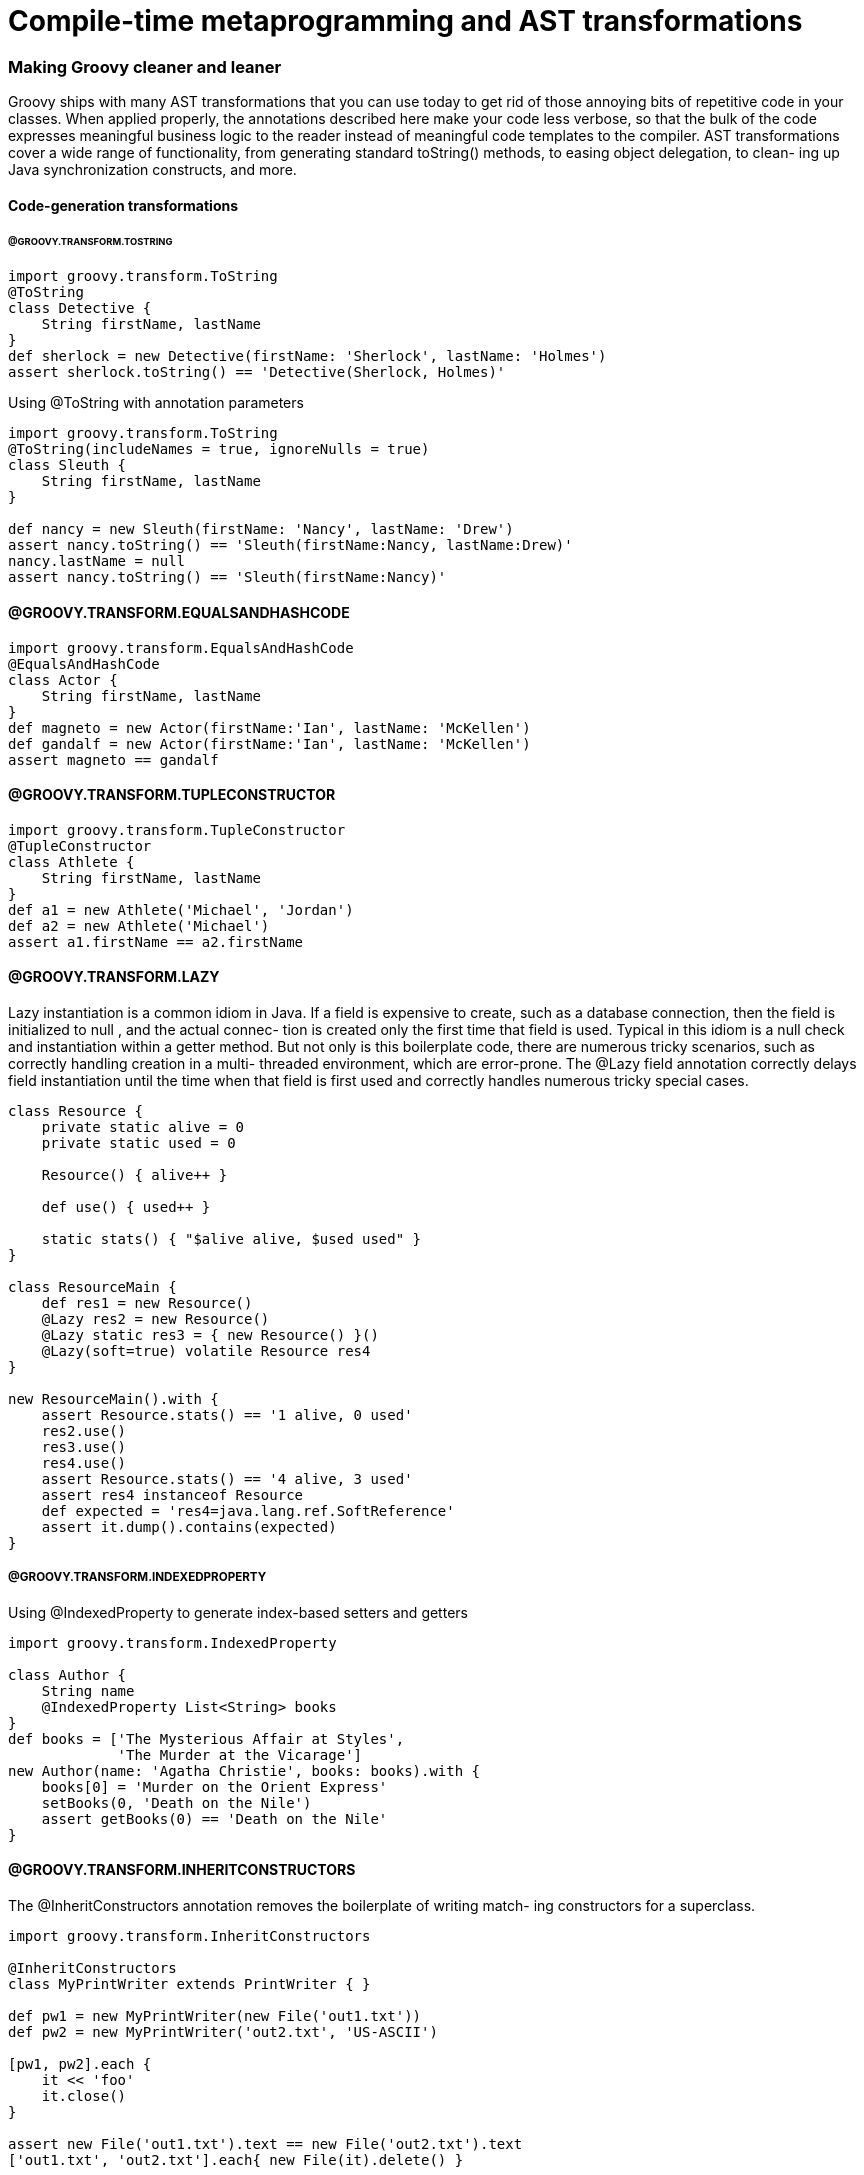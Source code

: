 = Compile-time metaprogramming and AST transformations


=== Making Groovy cleaner and leaner

Groovy ships with many AST transformations that you can use today to get rid of
those annoying bits of repetitive code in your classes. When applied properly, the
annotations described here make your code less verbose, so that the bulk of the
code expresses meaningful business logic to the reader instead of meaningful code
templates to the compiler. AST transformations cover a wide range of functionality,
from generating standard toString() methods, to easing object delegation, to clean-
ing up Java synchronization constructs, and more.

==== Code-generation transformations

====== @GROOVY.TRANSFORM.TOSTRING

[source,groovy]
----
import groovy.transform.ToString
@ToString
class Detective {
    String firstName, lastName
}
def sherlock = new Detective(firstName: 'Sherlock', lastName: 'Holmes')
assert sherlock.toString() == 'Detective(Sherlock, Holmes)'
----

[source,groovy]
.Using @ToString with annotation parameters
----
import groovy.transform.ToString
@ToString(includeNames = true, ignoreNulls = true)
class Sleuth {
    String firstName, lastName
}

def nancy = new Sleuth(firstName: 'Nancy', lastName: 'Drew')
assert nancy.toString() == 'Sleuth(firstName:Nancy, lastName:Drew)'
nancy.lastName = null
assert nancy.toString() == 'Sleuth(firstName:Nancy)'
----

==== @GROOVY.TRANSFORM.EQUALSANDHASHCODE

[source,groovy]
----
import groovy.transform.EqualsAndHashCode
@EqualsAndHashCode
class Actor {
    String firstName, lastName
}
def magneto = new Actor(firstName:'Ian', lastName: 'McKellen')
def gandalf = new Actor(firstName:'Ian', lastName: 'McKellen')
assert magneto == gandalf
----


==== @GROOVY.TRANSFORM.TUPLECONSTRUCTOR

[source,groovy]
----
import groovy.transform.TupleConstructor
@TupleConstructor
class Athlete {
    String firstName, lastName
}
def a1 = new Athlete('Michael', 'Jordan')
def a2 = new Athlete('Michael')
assert a1.firstName == a2.firstName
----

==== @GROOVY.TRANSFORM.LAZY

Lazy instantiation is a common idiom in Java. If a field is expensive to create, such as
a database connection, then the field is initialized to null , and the actual connec-
tion is created only the first time that field is used. Typical in this idiom is a null
check and instantiation within a getter method. But not only is this boilerplate code,
there are numerous tricky scenarios, such as correctly handling creation in a multi-
threaded environment, which are error-prone. The @Lazy field annotation correctly
delays field instantiation until the time when that field is first used and correctly handles numerous tricky special cases.

[source,groovy]
----
class Resource {
    private static alive = 0
    private static used = 0

    Resource() { alive++ }

    def use() { used++ }

    static stats() { "$alive alive, $used used" }
}

class ResourceMain {
    def res1 = new Resource()
    @Lazy res2 = new Resource()
    @Lazy static res3 = { new Resource() }()
    @Lazy(soft=true) volatile Resource res4
}

new ResourceMain().with {
    assert Resource.stats() == '1 alive, 0 used'
    res2.use()
    res3.use()
    res4.use()
    assert Resource.stats() == '4 alive, 3 used'
    assert res4 instanceof Resource
    def expected = 'res4=java.lang.ref.SoftReference'
    assert it.dump().contains(expected)
}
----


===== @GROOVY.TRANSFORM.INDEXEDPROPERTY

[source,groovy]
.Using @IndexedProperty to generate index-based setters and getters
----
import groovy.transform.IndexedProperty

class Author {
    String name
    @IndexedProperty List<String> books
}
def books = ['The Mysterious Affair at Styles',
             'The Murder at the Vicarage']
new Author(name: 'Agatha Christie', books: books).with {
    books[0] = 'Murder on the Orient Express'
    setBooks(0, 'Death on the Nile')
    assert getBooks(0) == 'Death on the Nile'
}
----


==== @GROOVY.TRANSFORM.INHERITCONSTRUCTORS

The @InheritConstructors annotation removes the boilerplate of writing match-
ing constructors for a superclass.

[source,groovy]
----
import groovy.transform.InheritConstructors

@InheritConstructors
class MyPrintWriter extends PrintWriter { }

def pw1 = new MyPrintWriter(new File('out1.txt'))
def pw2 = new MyPrintWriter('out2.txt', 'US-ASCII')

[pw1, pw2].each {
    it << 'foo'
    it.close()
}

assert new File('out1.txt').text == new File('out2.txt').text
['out1.txt', 'out2.txt'].each{ new File(it).delete() }
----

==== @GROOVY.TRANSFORM.SORTABLE

[source,groovy]
.Using @Sortable to generate Comparable / Comparator methods
----
import groovy.transform.Sortable
@Sortable(includes = 'last,initial')
class Politician {
    String first
    Character initial
    String last
    String initials() { first[0] + initial + last[0] }
}
def politicians = [
        new Politician(first: 'Margaret', initial: 'H', last: 'Thatcher'),
        new Politician(first: 'George', initial: 'W', last: 'Bush')
]
def sorted = politicians.toSorted()
assert sorted*.initials() == ['GWB', 'MHT']
def byInitial = Politician.comparatorByInitial()
sorted = politicians.toSorted(byInitial)
assert sorted*.initials() == ['MHT', 'GWB']
----

==== @GROOVY.TRANSFORM.BUILDER

[source,groovy]
----
import groovy.transform.builder.Builder
@Builder
class Chemist {
    String first
    String last
    int born
}

def builder = Chemist.builder()
def c = builder.first("Marie").last("Curie").born(1867).build()
assert c.first == "Marie"
assert c.last == "Curie"
assert c.born == 1867
----


.Built-in @Builder strategies
|===
|Strategy |Description

|DefaultStrategy |Creates a nested helper class for instance creation. Each method in the helper class returns the helper until finally a build() method is called, which returns a created instance.
|SimpleStrategy |Creates chainable setters, where each setter returns the object itself after updating the appropriate property.
|ExternalStrategy |Allows you to annotate an explicit builder class while leaving some builder class being built untouched. This is appropriate when you want to create a builder for a class you don’t have control over such as from a library or another team in your organization.
|InitializerStrategy |Creates a nested helper class for instance creation that when used
with `@CompileStatic` allows type-safe object creation. Compatible
with `@Immutable` .
|===


==== Class design and design pattern annotations

===== @GROOVY.TRANSFORM.CANONICAL

[source,groovy]
----
import groovy.transform.Canonical
@Canonical
class Inventor {
    String firstName, lastName
}
def i1 = new Inventor('Thomas', 'Edison')
def i2 = new Inventor('Thomas')
assert i1 != i2
assert i1.firstName == i2.firstName
assert i1.toString() == 'Inventor(Thomas, Edison)'
----

===== @GROOVY.TRANSFORM.IMMUTABLE

[source,groovy]
----
import groovy.transform.Immutable
import static groovy.test.GroovyAssert.shouldFail
@Immutable
class Genius {
    String firstName, lastName
}

def g1 = new Genius(firstName: 'Albert', lastName: "Einstein")
assert g1.toString() == 'Genius(Albert, Einstein)'

def g2 = new Genius('Leonardo', "da Vinci")
assert g2.firstName == 'Leonardo'
assert g1 != g2
shouldFail(ReadOnlyPropertyException) {
    g2.lastName = 'DiCaprio'
}
----

===== @GROOVY.LANG.DELEGATE

[source,groovy]
----
class NoisySet extends HashSet {
    @Override
    boolean add(item) {
        println "adding $item"
        super.add(item)
    }
    @Override
    boolean addAll(Collection items) {
        items.each { println "adding $it" }
        super.addAll(items)
    }
}

class NoisySet implements Set {
    private Set delegate = new HashSet()

    @Override
    boolean add(item) {
        println "adding $item"
        delegate.add(item)
    }

    @Override
    boolean addAll(Collection items) {
        items.each { println "adding $it" }
        delegate.addAll(items)
    }
    @Override
    boolean isEmpty() {
        return delegate.isEmpty()
    }
    @Override
    boolean contains(Object o) {
        return delegate.contains(o)
    }
// ... ditto for size, iterator, toArray, remove,
// containsAll, retainAll, removeAll, clear ...

}

class NoisySet {
    @Delegate
    Set delegate = new HashSet()
    @Override
    boolean add(item) {
        println "adding $item"
        delegate.add(item)
    }
    @Override
    boolean addAll(Collection items) {
        items.each { println "adding $it" }
        delegate.addAll(items)
    }
}

Set ns = new NoisySet()
ns.add(1)
ns.addAll([2, 3])
assert ns.size() == 3
----

===== @GROOVY.LANG.SINGLETON

[source,groovy]
----
class Zeus {
    static final Zeus instance = new Zeus()
    private Zeus() { }
}
assert Zeus.instance
----

[source,groovy]
.using @Singlton
----
import static groovy.test.GroovyAssert.shouldFail
@Singleton class Zeus { }
assert Zeus.instance
def ex = shouldFail(RuntimeException) { new Zeus() }
assert ex.message ==
        "Can't instantiate singleton Zeus. Use Zeus.instance"
----

===== @GROOVY.TRANSFORM.MEMOIZED

[source,groovy]
----
import groovy.transform.Memoized

class Calc {
    def log = []

    @Memoized
    int sum(int a, int b) {
        log << "$a+$b"
        a + b
    }
}

new Calc().with {
    assert sum(3, 4) == 7
    assert sum(4, 4) == 8
    assert sum(3, 4) == 7
    assert log.join(' ') == '3+4 4+4'
}
----

===== @GROOVY.TRANSFORM.TAILRECURSIVE

[source,groovy]
----
class ListUtil {
    static List reverse(List list) {
        if (list.isEmpty()) list
        else reverse(list.tail()) + list.head()
    }
}
assert ListUtil.reverse(['a', 'b', 'c']) == ['c', 'b','a']
----

[source,groovy]
----
import groovy.transform.TailRecursive
class ListUtil {
    static reverse(List list) {
        doReverse(list, [])
    }
    @TailRecursive
    private static doReverse(List todo, List done) {
        if (todo.isEmpty()) done
        else doReverse(todo.tail(), [todo.head()] + done)
    }
}
assert ListUtil.reverse(['a', 'b', 'c']) == ['c', 'b', 'a']
----


NOTE: The `Closure.trampoline()` method This method
      wraps the closure into a TrampolineClosure , which,
      instead of doing a recursive call to the closure, returns a new closure, which is called during the next
      step of the computation. This turns a recursive execution into a sequential
      one, thus helping avoiding the stack overflow, albeit at some performance cost.


==== Logging improvements

[source,groovy]
.Using @Log to inject a Logger object into an object
----
import groovy.util.logging.Log

@Log
class Database {
    def search() {
        log.fine(runLongDatabaseQuery())
    }

    def runLongDatabaseQuery() {
        println 'Calling database'
        /* ... */
        return 'query result'
    }
}

new Database().search()
----



.Five @Log annotations
|===
|Name |Description
|@Log |Injects a static final java.util.logging.Logger into your class and initializes it
using Logger.getLogger(class.name) .
|@Commons |Injects an Apache Commons logger as a static final
org.apache.commons.logging.Log into your class and initializes
it using LogFactory.getLog(class) .
|@Log4j |Injects a Log4j logger as a static final org.apache.log4j.Logger into your
class and initializes it using Logger.getLogger(class) .
|@Log4j2 |Injects a Log4j2 logger as a static final org.apache.log4j.Logger into your
class and initializes it using Logger.getLogger(class) .
|@Slf4j |Injects an Slf4j logger as a static final org.slf4j.Logger into your class and
initializes it using org.slf4j.LoggerFactory.getLogger(class) . The
|LogBack |framework uses SLF4J as the underlying logger, so LogBack users should
use @Slf4j .
|===


==== Declarative concurrency

===== @Synchronized


.Avoid low-level synchronization
****
Java contains many fine primitives for working with concurrent code, such as the syn-
chronized keyword and the contents of the java.util.concurrent package. But
these are mostly primitives and not abstractions. The tools are low level and meant
to serve as a foundation.
****

[source,groovy]
----
import groovy.transform.Synchronized

class PhoneBook1 {
    private final phoneNumbers = [:]

    @Synchronized
    def getNumber(key) {
        phoneNumbers[key]
    }

    @Synchronized
    void addNumber(key, value) {
        phoneNumbers[key] = value
    }
}

def p1 = new PhoneBook1()
(0..99).collect { num ->
    Thread.start{
        p1.addNumber('Number' + num, '98765' + num)
    }
}*.join()
assert p1.getNumber('Number43') == '9876543'
----

[source,groovy]
.Mixing @Synchronized with custom synchronized block
----
import groovy.transform.Synchronized
import groovy.util.logging.Log

@Log
class PhoneBook2 {
    private final phoneNumbers = [:]
    private final lock = new Object[0]

    @Synchronized('lock')
    def getNumber(key) {
        phoneNumbers[key]
    }

    def addNumber(key, value) {
        log.info("Adding phone number $value")
        synchronized (lock) {
            phoneNumbers[key] = value
        }
    }
}

def p2 = new PhoneBook2()
(0..99).collect { num ->
    Thread.start {
        p2.addNumber('Number' + num, '98765' + num)
    }
}*.join()
assert p2.getNumber('Number43') == '9876543'
----

===== @GROOVY.TRANSFORM.WITHREADLOCK AND @GROOVY.TRANSFORM.WITHWRITELOCK

[source,groovy]
----
import java.util.concurrent.locks.ReentrantReadWriteLock
class PhoneBook3 {
    private final phoneNumbers = [:]
    final private lock = new ReentrantReadWriteLock()
    def getNumber(key) {
        lock.readLock().lock()
        try {
            phoneNumbers[key]
        } finally {
            lock.readLock().unlock()
        }
    }
    def addNumber(key, value) {
        lock.writeLock().lock()
        try {
            phoneNumbers[key] = value
        } finally {
            lock.writeLock().unlock()
        }
    }
}
----


[source,groovy]
.with @ReadLock and @WriteLock
----
import groovy.transform.*
class PhoneBook3 {
    private final phoneNumbers = [:]
    @WithReadLock
    def getNumber(key) {
        phoneNumbers[key]
    }
    @WithWriteLock
    def addNumber(key, value) {
        phoneNumbers[key] = value
    }
}
----


[source,groovy]
.Using @WithReadLock and @WithWriteLock for efficient concurrency
----
class PhoneBook3 {
    private final phoneNumbers = dummyNums()

    private dummyNums() {
        (1..8).collectEntries {
            ['Number' + it, '765432' + it]
        }
    }

    @groovy.transform.WithReadLock
    def getNumber(key) {
        println "Reading started for $key"
        phoneNumbers[key]
        sleep 80
        println "Reading done for $key"
    }

    @groovy.transform.WithWriteLock
    def addNumber(key, value) {
        println "Writing started for $key"
        phoneNumbers[key] = value
        sleep 100
        println "Writing done for $key"
    }
}

def p3 = new PhoneBook3()
(3..4).each { count ->
    Thread.start {
        sleep 100 * count
        p3.addNumber('Number' + count, '9876543')
    }
}
(2..6).collect { count ->
    Thread.start {
        sleep 100 * count
        p3.getNumber('Number' + count)
    }
}*.join()
----

===


==== Easier cloning and externalizing

===== @GROOVY.TRANSFORM.AUTOCLONE

[source,groovy]
----
import groovy.transform.AutoClone
@AutoClone
class Chef1 {
    String name
    List<String> recipes
    Date born
}
def name = 'Heston Blumenthal'
def recipes = ['Snail porridge', 'Bacon & egg ice cream']
def born = Date.parse('yyyy-MM-dd', '1966-05-27')
def c1 = new Chef1(name: name, recipes: recipes, born: born)
def c2 = c1.clone()
assert c2.recipes == recipes
----

[source,groovy]
.the class in source code
----
class Chef1 implements Cloneable {
    ...
    Chef1 clone() throws CloneNotSupportedException {
        Chef1 _result = (Chef1) super.clone()
        if (recipes instanceof Cloneable) {
            _result.recipes = (List<String>) recipes.clone()
        }
        _result.born = (Date) born.clone()
        return _result
    }
}
----


===== @GROOVY.TRANSFORM.AUTOEXTERNALIZE

